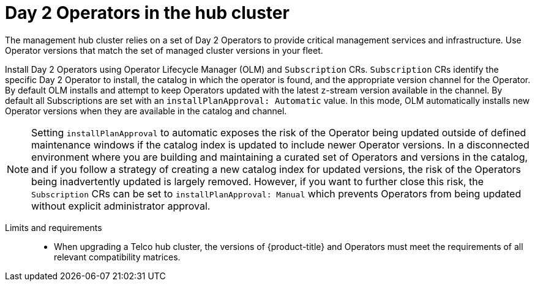// Module included in the following assemblies:
//
// * scalability_and_performance/telco-hub-rds.adoc

:_mod-docs-content-type: CONCEPT
[id="telco-hub-hub-cluster-day-2-operators_{context}"]
= Day 2 Operators in the hub cluster

The management hub cluster relies on a set of Day 2 Operators to provide critical management services and infrastructure.
Use Operator versions that match the set of managed cluster versions in your fleet.

Install Day 2 Operators using Operator Lifecycle Manager (OLM) and `Subscription` CRs.
`Subscription` CRs identify the specific Day 2 Operator to install, the catalog in which the operator is found, and the appropriate version channel for the Operator.
By default OLM installs and attempt to keep Operators updated with the latest z-stream version available in the channel.
By default all Subscriptions are set with an `installPlanApproval: Automatic` value.
In this mode, OLM automatically installs new Operator versions when they are available in the catalog and channel.

[NOTE]
====
Setting `installPlanApproval` to automatic exposes the risk of the Operator being updated outside of defined maintenance windows if the catalog index is updated to include newer Operator versions.
In a disconnected environment where you are building and maintaining a curated set of Operators and versions in the catalog, and if you follow a strategy of creating a new catalog index for updated versions, the risk of the Operators being inadvertently updated is largely removed.
However, if you want to further close this risk, the `Subscription` CRs can be set to `installPlanApproval: Manual` which prevents Operators from being updated without explicit administrator approval.
====

Limits and requirements::
* When upgrading a Telco hub cluster, the versions of {product-title} and Operators must meet the requirements of all relevant compatibility matrices.
